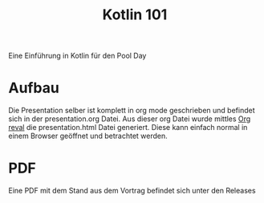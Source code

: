 #+title: Kotlin 101

Eine Einführung in Kotlin für den Pool Day

* Aufbau

Die Presentation selber ist komplett in org mode geschrieben und befindet sich in der presentation.org Datei.
Aus dieser org Datei wurde mittles [[https://github.com/yjwen/org-reveal][Org reval]] die presentation.html Datei generiert. Diese kann einfach normal in einem Browser geöffnet und betrachtet werden.

* PDF

Eine PDF mit dem Stand aus dem Vortrag befindet sich unter den Releases
